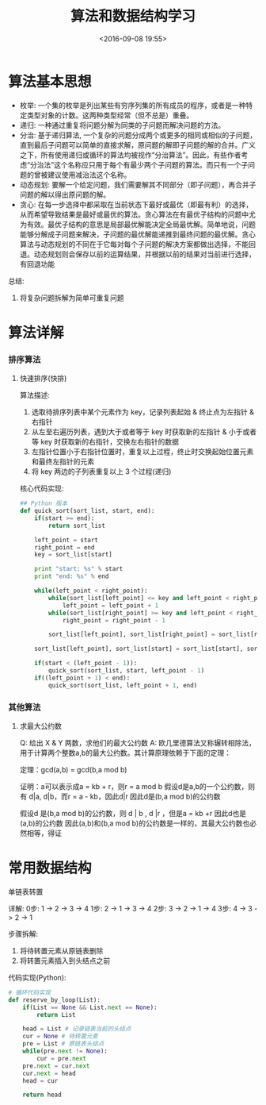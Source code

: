 #+TITLE: 算法和数据结构学习
#+DATE: <2016-09-08 19:55>
#+TAGS: algorithm, data structure
#+COMMENTS: yes

* 算法基本思想
- 枚举: 一个集的枚举是列出某些有穷序列集的所有成员的程序，或者是一种特定类型对象的计数。这两种类型经常（但不总是）重叠。
- 递归: 一种通过重复将问题分解为同类的子问题而解决问题的方法。
- 分治: 基于递归算法, 一个复杂的问题分成两个或更多的相同或相似的子问题，直到最后子问题可以简单的直接求解，原问题的解即子问题的解的合并。广义之下，所有使用递归或循环的算法均被视作“分治算法”。因此，有些作者考虑“分治法”这个名称应只用于每个有最少两个子问题的算法。而只有一个子问题的曾被建议使用减治法这个名称。
- 动态规划: 要解一个给定问题，我们需要解其不同部分（即子问题），再合并子问题的解以得出原问题的解。
- 贪心: 在每一步选择中都采取在当前状态下最好或最优（即最有利）的选择，从而希望导致结果是最好或最优的算法。贪心算法在有最优子结构的问题中尤为有效。最优子结构的意思是局部最优解能决定全局最优解。简单地说，问题能够分解成子问题来解决，子问题的最优解能递推到最终问题的最优解。贪心算法与动态规划的不同在于它每对每个子问题的解决方案都做出选择，不能回退。动态规划则会保存以前的运算结果，并根据以前的结果对当前进行选择，有回退功能
#+BEGIN_HTML
<!-- more -->
#+END_HTML
总结:
1. 将复杂问题拆解为简单可重复问题
* 算法详解
*** 排序算法
**** 快速排序(快排)
算法描述:
1. 选取待排序列表中某个元素作为 key，记录列表起始 & 终止点为左指针 & 右指针
2. 从左至右遍历列表，遇到大于或者等于 key 时获取新的左指针 & 小于或者等 key 时获取新的右指针，交换左右指针的数据
3. 左指针位置小于右指针位置时，重复以上过程，终止时交换起始位置元素和最终左指针的元素
4. 将 key 两边的子列表重复以上 3 个过程(递归)
核心代码实现:
#+BEGIN_SRC python
## Python 版本
def quick_sort(sort_list, start, end):
    if(start >= end):
        return sort_list

    left_point = start
    right_point = end
    key = sort_list[start]

    print "start: %s" % start
    print "end: %s" % end

    while(left_point < right_point):
        while(sort_list[left_point] <= key and left_point < right_point):
            left_point = left_point + 1
        while(sort_list[right_point] >= key and left_point < right_point):
            right_point = right_point - 1

        sort_list[left_point], sort_list[right_point] = sort_list[right_point], sort_list[left_point]

    sort_list[left_point], sort_list[start] = sort_list[start], sort_list[left_point]

    if(start < (left_point - 1)):
        quick_sort(sort_list, start, left_point - 1)
    if((left_point + 1) < end):
        quick_sort(sort_list, left_point + 1, end)
#+END_SRC
*** 其他算法
**** 求最大公约数
Q: 给出 X & Y 两数，求他们的最大公约数
A: 欧几里德算法又称辗转相除法，用于计算两个整数a,b的最大公约数。其计算原理依赖于下面的定理：

定理：gcd(a,b) = gcd(b,a mod b)

证明：a可以表示成a = kb + r，则r = a mod b 
假设d是a,b的一个公约数，则有 
d|a, d|b，而r = a - kb，因此d|r 
因此d是(b,a mod b)的公约数

假设d 是(b,a mod b)的公约数，则 
d | b , d |r ，但是a = kb +r 
因此d也是(a,b)的公约数
因此(a,b)和(b,a mod b)的公约数是一样的，其最大公约数也必然相等，得证
* 常用数据结构
**** 单链表转置
详解:
0步: 1 -> 2 -> 3 -> 4
1步: 2 -> 1 -> 3 -> 4
2步: 3 -> 2 -> 1 -> 4
3步: 4 -> 3 -> 2 -> 1

步骤拆解:
1. 将待转置元素从原链表删除
2. 将转置元素插入到头结点之前

代码实现(Python):
#+BEGIN_SRC python
# 循环代码实现
def reserve_by_loop(List):
    if(List == None && List.next == None):
        return List

    head = List # 记录链表当前的头结点
    cur = None # 待转置元素
    pre = List # 原链表头结点
    while(pre.next != None):
        cur = pre.next
	pre.next = cur.next
	cur.next = head
	head = cur

	return head
#+END_SRC
